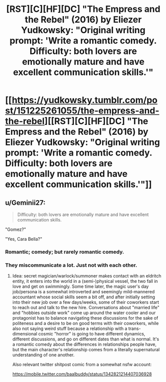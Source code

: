 #+TITLE: [RST][C][HF][DC] "The Empress and the Rebel" (2016) by Eliezer Yudkowsky: "Original writing prompt: 'Write a romantic comedy. Difficulty: both lovers are emotionally mature and have excellent communication skills.'"

* [[https://yudkowsky.tumblr.com/post/151225261055/the-empress-and-the-rebel][[RST][C][HF][DC] "The Empress and the Rebel" (2016) by Eliezer Yudkowsky: "Original writing prompt: 'Write a romantic comedy. Difficulty: both lovers are emotionally mature and have excellent communication skills.'"]]
:PROPERTIES:
:Author: erwgv3g34
:Score: 74
:DateUnix: 1613285310.0
:DateShort: 2021-Feb-14
:FlairText: HF
:END:

** u/Geminii27:
#+begin_quote
  Difficulty: both lovers are emotionally mature and have excellent communication skills.
#+end_quote

"Gomez?"

"Yes, Cara Bella?"
:PROPERTIES:
:Author: Geminii27
:Score: 30
:DateUnix: 1613327459.0
:DateShort: 2021-Feb-14
:END:

*** Romantic; comedy; but rarely romantic comedy.
:PROPERTIES:
:Author: fubo
:Score: 13
:DateUnix: 1613365405.0
:DateShort: 2021-Feb-15
:END:


*** They miscommunicate a lot. Just not with each other.
:PROPERTIES:
:Author: archpawn
:Score: 8
:DateUnix: 1613371147.0
:DateShort: 2021-Feb-15
:END:

**** Idea: secret magician/warlock/summoner makes contact with an eldritch entity, it enters into the world in a (semi-)physical vessel, the two fall in love and get on swimmingly. Some time later, the magic user's day job/persona is a somewhat introverted and seemingly mild-mannered accountant whose social skills seem a bit off, and after initially setting into their new job over a few days/weeks, some of their coworkers start to reach out and talk to the new hire. Conversations about "married life" and "hobbies outside work" come up around the water cooler and our protagonist has to balance navigating these discussions for the sake of politeness and a desire to be on good terms with their coworkers, while also not saying weird stuff because a relationship with a trans-dimensional cosmic "horror" is going to have different dynamics, different discussions, and go on different dates than what is normal. It's a romantic comedy about the differences in relationships people have, but the main character's relationship comes from a literally supernatural understanding of one another.

Also relevant twitter shitpost comic from a somewhat nsfw account:

[[https://mobile.twitter.com/baalbuddy/status/1342821214407036928]]
:PROPERTIES:
:Author: gramineous
:Score: 7
:DateUnix: 1613409929.0
:DateShort: 2021-Feb-15
:END:
